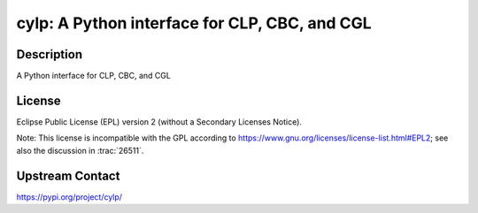 cylp: A Python interface for CLP, CBC, and CGL
==============================================

Description
-----------

A Python interface for CLP, CBC, and CGL

License
-------

Eclipse Public License (EPL) version 2 (without a Secondary Licenses Notice).

Note: This license is incompatible with the GPL according to
https://www.gnu.org/licenses/license-list.html#EPL2;
see also the discussion in :trac:`26511`.

Upstream Contact
----------------

https://pypi.org/project/cylp/

